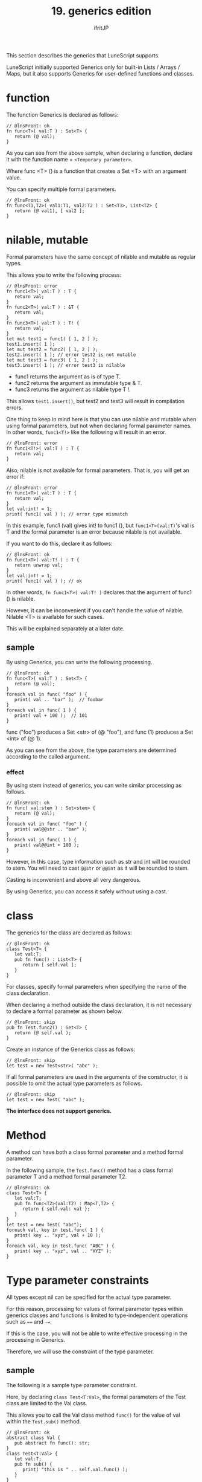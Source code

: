 #+TITLE: 19. generics edition
# -*- coding:utf-8 -*-
#+AUTHOR: ifritJP
#+STARTUP: nofold
#+OPTIONS: ^:{}
#+HTML_HEAD: <link rel="stylesheet" type="text/css" href="org-mode-document.css" />

This section describes the generics that LuneScript supports.

LuneScript initially supported Generics only for built-in Lists / Arrays / Maps, but it also supports Generics for user-defined functions and classes.


* function

The function Generics is declared as follows:
#+BEGIN_SRC lns
// @lnsFront: ok
fn func<T>( val:T ) : Set<T> {
   return (@ val);
}
#+END_SRC


As you can see from the above sample, when declaring a function, declare it with the function name + ~<Temporary parameter>~.

Where func <T> () is a function that creates a Set <T> with an argument value.

You can specify multiple formal parameters.
#+BEGIN_SRC lns
// @lnsFront: ok
fn func<T1,T2>( val1:T1, val2:T2 ) : Set<T1>, List<T2> {
   return (@ val1), [ val2 ];
}
#+END_SRC



* nilable, mutable

Formal parameters have the same concept of nilable and mutable as regular types.

This allows you to write the following process:
#+BEGIN_SRC lns
// @lnsFront: error
fn func1<T>( val:T ) : T {
   return val;
}
fn func2<T>( val:T ) : &T {
   return val;
}
fn func3<T>( val:T ) : T! {
   return val;
}
let mut test1 = func1( [ 1, 2 ] );
test1.insert( 1 );
let mut test2 = func2( [ 1, 2 ] );
test2.insert( 1 ); // error test2 is not mutable
let mut test3 = func3( [ 1, 2 ] );
test3.insert( 1 ); // error test3 is nilable
#+END_SRC

- func1 returns the argument as is of type T.
- func2 returns the argument as immutable type & T.
- func3 returns the argument as nilable type T !.
This allows =test1.insert()=, but test2 and test3 will result in compilation errors.

One thing to keep in mind here is that you can use nilable and mutable when using formal parameters, but not when declaring formal parameter names. In other words, ~func1<T!>~ like the following will result in an error.
#+BEGIN_SRC lns
// @lnsFront: error
fn func1<T!>( val:T ) : T {
   return val;
}
#+END_SRC


Also, nilable is not available for formal parameters. That is, you will get an error if:
#+BEGIN_SRC lns
// @lnsFront: error
fn func1<T>( val:T ) : T {
   return val;
}
let val:int! = 1;
print( func1( val ) ); // error type mismatch
#+END_SRC


In this example, func1 (val) gives int! to func1 (), but ~func1<T>(val:T)~'s val is T and the formal parameter is an error because nilable is not available.

If you want to do this, declare it as follows:
#+BEGIN_SRC lns
// @lnsFront: ok
fn func1<T>( val:T! ) : T {
   return unwrap val;
}
let val:int! = 1;
print( func1( val ) ); // ok
#+END_SRC


In other words, ~fn func1<T>( val:T! )~ declares that the argument of func1 () is nilable.

However, it can be inconvenient if you can't handle the value of nilable. Nilable <T> is available for such cases.

This will be explained separately at a later date.


** sample

By using Generics, you can write the following processing.
#+BEGIN_SRC lns
// @lnsFront: ok
fn func<T>( val:T ) : Set<T> {
   return (@ val);
}
foreach val in func( "foo" ) {
   print( val .. "bar" );  // foobar
}
foreach val in func( 1 ) {
   print( val + 100 );  // 101
}
#+END_SRC


func ("foo") produces a Set <str> of (@ "foo"), and func (1) produces a Set <int> of (@ 1).

As you can see from the above, the type parameters are determined according to the called argument.


*** effect

By using stem instead of generics, you can write similar processing as follows.
#+BEGIN_SRC lns
// @lnsFront: ok
fn func( val:stem ) : Set<stem> {
   return (@ val);
}
foreach val in func( "foo" ) {
   print( val@@str .. "bar" );
}
foreach val in func( 1 ) {
   print( val@@int + 100 );
}
#+END_SRC


However, in this case, type information such as str and int will be rounded to stem. You will need to cast ~@@str~ or ~@@int~ as it will be rounded to stem.

Casting is inconvenient and above all very dangerous.

By using Generics, you can access it safely without using a cast.


* class

The generics for the class are declared as follows:
#+BEGIN_SRC lns
// @lnsFront: ok
class Test<T> {
   let val:T;
   pub fn func() : List<T> {
      return [ self.val ];
   }
}
#+END_SRC


For classes, specify formal parameters when specifying the name of the class declaration.

When declaring a method outside the class declaration, it is not necessary to declare a formal parameter as shown below.
#+BEGIN_SRC lns
// @lnsFront: skip
pub fn Test.func2() : Set<T> {
   return (@ self.val );
}
#+END_SRC


Create an instance of the Generics class as follows:
#+BEGIN_SRC lns
// @lnsFront: skip
let test = new Test<str>( "abc" );
#+END_SRC


If all formal parameters are used in the arguments of the constructor, it is possible to omit the actual type parameters as follows.
#+BEGIN_SRC lns
// @lnsFront: skip
let test = new Test( "abc" );
#+END_SRC


*The interface does not support generics.*


* Method

A method can have both a class formal parameter and a method formal parameter.

In the following sample, the =Test.func()= method has a class formal parameter T and a method formal parameter T2.
#+BEGIN_SRC lns
// @lnsFront: ok
class Test<T> {
   let val:T;
   pub fn func<T2>(val:T2) : Map<T,T2> {
      return { self.val: val };
   }
}
let test = new Test( "abc");
foreach val, key in test.func( 1 ) {
   print( key .. "xyz", val + 10 );
}
foreach val, key in test.func( "ABC" ) {
   print( key .. "xyz", val .. "XYZ" );
}
#+END_SRC



* Type parameter constraints

All types except nil can be specified for the actual type parameter.

For this reason, processing for values of formal parameter types within generics classes and functions is limited to type-independent operations such as ~==~ and =~==.

If this is the case, you will not be able to write effective processing in the processing in Generics.

Therefore, we will use the constraint of the type parameter.


** sample

The following is a sample type parameter constraint.

Here, by declaring ~class Test<T:Val>~, the formal parameters of the Test class are limited to the Val class.

This allows you to call the Val class method =func()= for the value of val within the =Test.sub()= method.
#+BEGIN_SRC lns
// @lnsFront: ok
abstract class Val {
   pub abstract fn func(): str;
}
class Test<T:Val> {
   let val:T;
   pub fn sub() {
      print( "this is " .. self.val.func() );
   }
}
#+END_SRC


The following is a sample using this Test class.
#+BEGIN_SRC lns
// @lnsFront: ok
abstract class Val {
   pub abstract fn func(): str;
}
class Test<T:Val> {
   let val:T;
   pub fn sub() {
      print( "this is " .. self.val.func() );
   }
}

class Val1 extend Val {
   pub override fn func(): str {
      return "val1";
   }
}

class Val2 extend Val {
   pub override fn func(): str {
      return  "val2";
   }
}

fn func1( test:Test<Val1> ) {
   test.sub();
}
fn func2( test:Test<Val2> ) {
   test.sub();
}

func1( new Test( new Val1() ) );  // this is val1
func2( new Test( new Val2() ) );  // this is val2
#+END_SRC


The configuration of this sample is as follows.
- The Val1 and Val2 classes are classes that inherit from the Val class.
- The =func()= function has a Test type argument test and calls the =test.sub()= method.
- ~new Test( new Val1() )~ and ~new Test( new Val2() )~ instantiate the test type of the actual parameters of Val1 and Val2 and call the =func()= function.
As a result, =Val1.func()= and =Val2.func()= are called and ~this is val1~ and ~this is val2~ are output.

Note that T in ~Test<T:Val>~ must be Val, so a specification such as ~new Test<"abc">~ will result in an error.

Because "abc" is of type str, str is not of type Val.

By the way, the syntax of the formal parameter constraint is the same as the extend of class.

That is, it looks like this:
#+BEGIN_SRC lns
// @lnsFront: skip
class Hoge<T:SuperClass(IF,...)> {
}
#+END_SRC


Where SuperClass is a class and IF is an interface.

SuperClass and IF can be omitted respectively.


* Mapping of generics class

LuneScript has a Mapping feature that transforms an instance of a class into a Map object.

For mapping, refer to the following article.

[[../classmapping]]

To map a class, that class must extend the Mapping interface.

The following is a simple example.
#+BEGIN_SRC lns
// @lnsFront: ok
class Test<T> extend (Mapping) {
   let txt:str;
   pub fn func( val:T ) {
      print( self.txt, val );
   }
}

let test = new Test<int>( "hoge" );
let map = test._toMap();
if! let test2 = Test<int>._fromMap( map ) {
   test2.func( 1 );
}
#+END_SRC


The Test <T> class extends Mapping. This allows the Test <T> class to be mapped.

In the above case, nothing is different from the case of a regular class that is not generics. This is because it is not included in the members of the formal parameter type.

If you have a member of the formal parameter type as shown below, an error will occur.
#+BEGIN_SRC lns
// @lnsFront: error
class Test<T> extend (Mapping) {
   let txt:T;
}
#+END_SRC


This is because in order for a class to extend Mapping, all members held by that class must be able to map, whereas the formal parameter T, which is the type of member txt, is of all types except nilable. Because it can be.

To avoid this, set a Mapping constraint on the formal parameter used as the member type.

Specifically, it is ~Test<T:(Mapping)>~ as follows.
#+BEGIN_SRC lns
// @lnsFront: ok
class Test<T:(Mapping)> extend (Mapping) {
   let val:T {pub};
}

let test = new Test( "abc" );
let map = test._toMap();
if! let test2 = Test<str>._fromMap( map ) {
   print( test2.$val .. "xyz" );
}
#+END_SRC


This allows the Generics class to be mapped.
